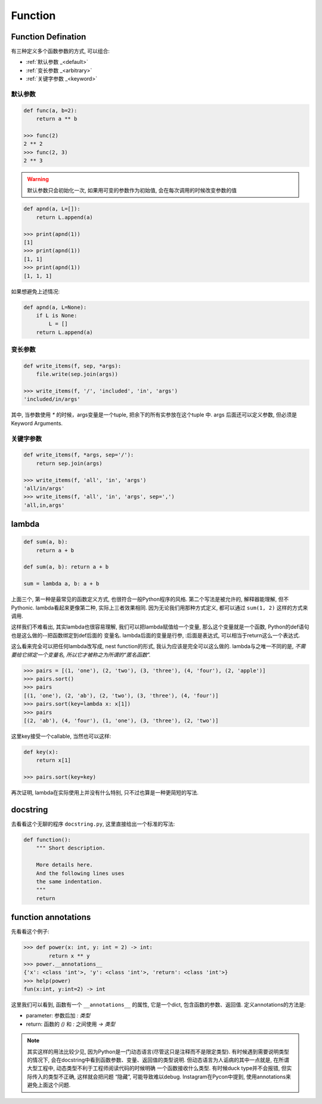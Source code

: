 .. _function:

Function
========

Function Defination
-------------------

有三种定义多个函数参数的方式, 可以组合:

- :ref:`默认参数 _<default>`
- :ref:`变长参数 _<arbitrary>`
- :ref:`关键字参数 _<keyword>`

.. _default:

默认参数
.......

.. code-block:: python3

    def func(a, b=2):
        return a ** b

    >>> func(2)
    2 ** 2
    >>> func(2, 3)
    2 ** 3

.. warning:: 默认参数只会初始化一次, 如果用可变的参数作为初始值, 会在每次调用的时候改变参数的值

.. code-block:: python3

    def apnd(a, L=[]):
        return L.append(a)

    >>> print(apnd(1))
    [1]
    >>> print(apnd(1))
    [1, 1]
    >>> print(apnd(1))
    [1, 1, 1]

如果想避免上述情况:

.. code-block:: python3

    def apnd(a, L=None):
        if L is None:
            L = []
        return L.append(a)

.. _arbitrary:

变长参数
.......

.. code-block:: python3

    def write_items(f, sep, *args):
        file.write(sep.join(args))

    >>> write_items(f, '/', 'included', 'in', 'args')
    'included/in/args'

其中, 当参数使用 `*` 的时候，args变量是一个tuple, 把余下的所有实参放在这个tuple 中.
args 后面还可以定义参数, 但必须是Keyword Arguments.

.. _keyword:

关键字参数
.........

.. code-block:: python3

    def write_items(f, *args, sep='/'):
        return sep.join(args)

    >>> write_items(f, 'all', 'in', 'args')
    'all/in/args'
    >>> write_items(f, 'all', 'in', 'args', sep=',')
    'all,in,args'

lambda
------

.. code-block:: python3

    def sum(a, b):
        return a + b

    def sum(a, b): return a + b

    sum = lambda a, b: a + b

上面三个, 第一种是最常见的函数定义方式, 也很符合一般Python程序的风格.
第二个写法是被允许的, 解释器能理解, 但不Pythonic.
lambda看起来更像第二种, 实际上三者效果相同.
因为无论我们用那种方式定义, 都可以通过 ``sum(1, 2)`` 这样的方式来调用.

这样我们不难看出, 其实lambda也很容易理解, 我们可以把lambda赋值给一个变量,
那么这个变量就是一个函数, Python的def语句也是这么做的--把函数绑定到def后面的
变量名. lambda后面的变量是行参, :后面是表达式, 可以相当于return这么一个表达式.

这么看来完全可以把任何lambda改写成, nest function的形式, 我认为应该是完全可以这么做的.
lambda与之唯一不同的是, *不需要给它绑定一个变量名, 所以它才被称之为所谓的“匿名函数”.*

.. code-block:: python3

    >>> pairs = [(1, 'one'), (2, 'two'), (3, 'three'), (4, 'four'), (2, 'apple')]
    >>> pairs.sort()
    >>> pairs
    [(1, 'one'), (2, 'ab'), (2, 'two'), (3, 'three'), (4, 'four')]
    >>> pairs.sort(key=lambda x: x[1])
    >>> pairs
    [(2, 'ab'), (4, 'four'), (1, 'one'), (3, 'three'), (2, 'two')]

这里key接受一个callable, 当然也可以这样:

.. code-block:: python3

    def key(x):
        return x[1]

    >>> pairs.sort(key=key)

再次证明, lambda在实际使用上并没有什么特别, 只不过也算是一种更简短的写法.

docstring
---------

去看看这个无聊的程序 ``docstring.py``, 这里直接给出一个标准的写法:

.. code-block:: python3

    def function():
        """ Short description.

        More details here.
        And the following lines uses
        the same indentation.
        """
        return

function annotations
--------------------

先看看这个例子:

.. code-block:: python3

    >>> def power(x: int, y: int = 2) -> int:
            return x ** y
    >>> power.__annotations__
    {'x': <class 'int'>, 'y': <class 'int'>, 'return': <class 'int'>}
    >>> help(power)
    fun(x:int, y:int=2) -> int

这里我们可以看到, 函数有一个 ``__annotations__`` 的属性, 它是一个dict,
包含函数的参数、返回值. 定义annotations的方法是:

- parameter: 参数后加 `: 类型`
- return: 函数的 `()` 和 `:` 之间使用 `-> 类型`

.. note::
    其实这样的用法比较少见, 因为Python是一门动态语言(尽管这只是注释而不是限定类型).
    有时候遇到需要说明类型的情况下, 会在docstring中看到函数参数、变量、返回值的类型说明.
    但动态语言为人诟病的其中一点就是, 在所谓大型工程中, 动态类型不利于工程师阅读代码的时候明确
    一个函数接收什么类型. 有时候duck type并不会报错, 但实际传入的类型不正确, 这样就会把问题
    “隐藏”, 可能导致难以debug. Instagram在Pycon中提到, 使用annotations来避免上面这个问题.


